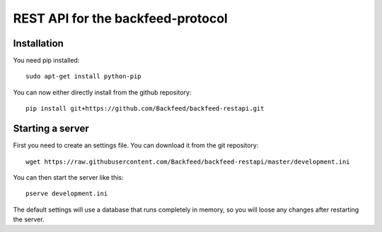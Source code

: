 REST API for the backfeed-protocol
===================================



Installation
-------------------------


You need pip installed::

    sudo apt-get install python-pip

You can now either directly install from the github repository: ::

     pip install git+https://github.com/Backfeed/backfeed-restapi.git


Starting a server
------------------

First you need to create an settings file. You can download it from the git repository: ::
    
    wget https://raw.githubusercontent.com/Backfeed/backfeed-restapi/master/development.ini

You can then start the server like this: ::

    pserve development.ini 

The default settings will use a database that runs completely in memory, so you will loose any changes after restarting the server.
